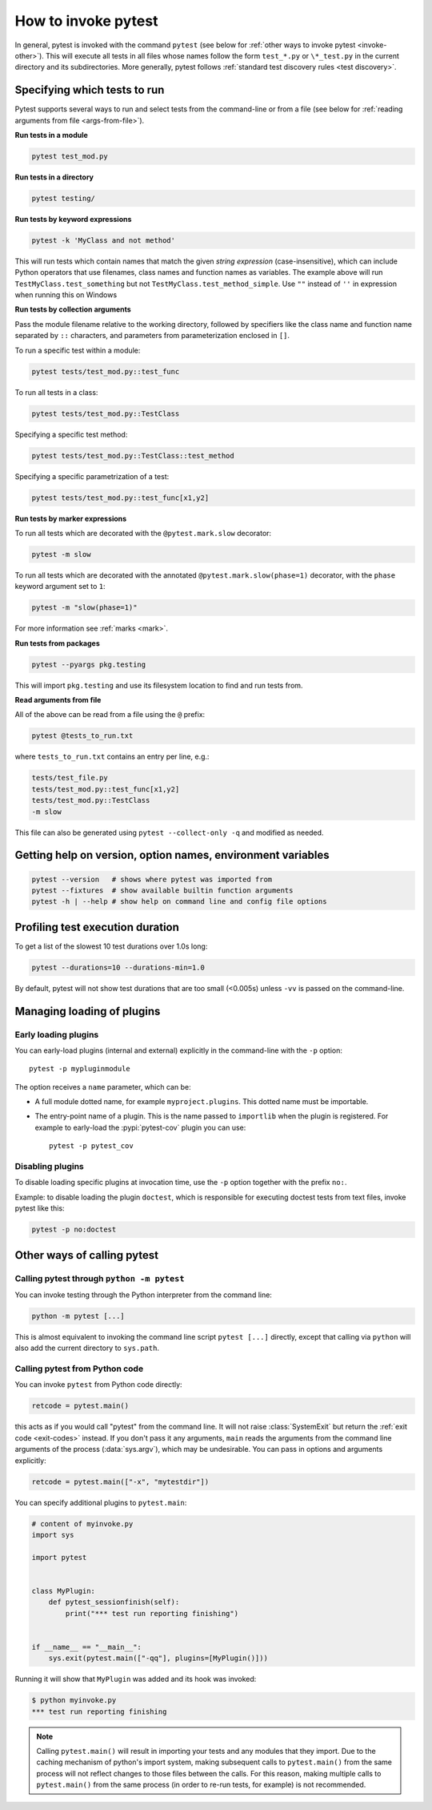 
.. _usage:

How to invoke pytest
==========================================

..  seealso:: :ref:`Complete pytest command-line flag reference <command-line-flags>`

In general, pytest is invoked with the command ``pytest`` (see below for :ref:`other ways to invoke pytest
<invoke-other>`). This will execute all tests in all files whose names follow the form ``test_*.py`` or ``\*_test.py``
in the current directory and its subdirectories. More generally, pytest follows :ref:`standard test discovery rules
<test discovery>`.


.. _select-tests:

Specifying which tests to run
------------------------------

Pytest supports several ways to run and select tests from the command-line or from a file
(see below for :ref:`reading arguments from file <args-from-file>`).

**Run tests in a module**

.. code-block:: bash

    pytest test_mod.py

**Run tests in a directory**

.. code-block:: bash

    pytest testing/

**Run tests by keyword expressions**

.. code-block:: bash

    pytest -k 'MyClass and not method'

This will run tests which contain names that match the given *string expression* (case-insensitive),
which can include Python operators that use filenames, class names and function names as variables.
The example above will run ``TestMyClass.test_something``  but not ``TestMyClass.test_method_simple``.
Use ``""`` instead of ``''`` in expression when running this on Windows

.. _nodeids:

**Run tests by collection arguments**

Pass the module filename relative to the working directory, followed by specifiers like the class name and function name
separated by ``::`` characters, and parameters from parameterization enclosed in ``[]``.

To run a specific test within a module:

.. code-block:: bash

    pytest tests/test_mod.py::test_func

To run all tests in a class:

.. code-block:: bash

    pytest tests/test_mod.py::TestClass

Specifying a specific test method:

.. code-block:: bash

    pytest tests/test_mod.py::TestClass::test_method

Specifying a specific parametrization of a test:

.. code-block:: bash

    pytest tests/test_mod.py::test_func[x1,y2]

**Run tests by marker expressions**

To run all tests which are decorated with the ``@pytest.mark.slow`` decorator:

.. code-block:: bash

    pytest -m slow


To run all tests which are decorated with the annotated ``@pytest.mark.slow(phase=1)`` decorator,
with the ``phase`` keyword argument set to ``1``:

.. code-block:: bash

    pytest -m "slow(phase=1)"

For more information see :ref:`marks <mark>`.

**Run tests from packages**

.. code-block:: bash

    pytest --pyargs pkg.testing

This will import ``pkg.testing`` and use its filesystem location to find and run tests from.

.. _args-from-file:

**Read arguments from file**

.. versionadded:: 8.2

All of the above can be read from a file using the ``@`` prefix:

.. code-block:: bash

    pytest @tests_to_run.txt

where ``tests_to_run.txt`` contains an entry per line, e.g.:

.. code-block:: text

    tests/test_file.py
    tests/test_mod.py::test_func[x1,y2]
    tests/test_mod.py::TestClass
    -m slow

This file can also be generated using ``pytest --collect-only -q`` and modified as needed.

Getting help on version, option names, environment variables
--------------------------------------------------------------

.. code-block:: bash

    pytest --version   # shows where pytest was imported from
    pytest --fixtures  # show available builtin function arguments
    pytest -h | --help # show help on command line and config file options


.. _durations:

Profiling test execution duration
-------------------------------------

.. versionchanged:: 6.0

To get a list of the slowest 10 test durations over 1.0s long:

.. code-block:: bash

    pytest --durations=10 --durations-min=1.0

By default, pytest will not show test durations that are too small (<0.005s) unless ``-vv`` is passed on the command-line.


Managing loading of plugins
-------------------------------

Early loading plugins
~~~~~~~~~~~~~~~~~~~~~~~

You can early-load plugins (internal and external) explicitly in the command-line with the ``-p`` option::

    pytest -p mypluginmodule

The option receives a ``name`` parameter, which can be:

* A full module dotted name, for example ``myproject.plugins``. This dotted name must be importable.
* The entry-point name of a plugin. This is the name passed to ``importlib`` when the plugin is
  registered. For example to early-load the :pypi:`pytest-cov` plugin you can use::

    pytest -p pytest_cov


Disabling plugins
~~~~~~~~~~~~~~~~~~

To disable loading specific plugins at invocation time, use the ``-p`` option
together with the prefix ``no:``.

Example: to disable loading the plugin ``doctest``, which is responsible for
executing doctest tests from text files, invoke pytest like this:

.. code-block:: bash

    pytest -p no:doctest


.. _invoke-other:

Other ways of calling pytest
-----------------------------------------------------

.. _invoke-python:

Calling pytest through ``python -m pytest``
~~~~~~~~~~~~~~~~~~~~~~~~~~~~~~~~~~~~~~~~~~~~

You can invoke testing through the Python interpreter from the command line:

.. code-block:: text

    python -m pytest [...]

This is almost equivalent to invoking the command line script ``pytest [...]``
directly, except that calling via ``python`` will also add the current directory to ``sys.path``.


.. _`pytest.main-usage`:

Calling pytest from Python code
~~~~~~~~~~~~~~~~~~~~~~~~~~~~~~~~~~~~~~~~~~~~

You can invoke ``pytest`` from Python code directly:

.. code-block:: python

    retcode = pytest.main()

this acts as if you would call "pytest" from the command line.
It will not raise :class:`SystemExit` but return the :ref:`exit code <exit-codes>` instead.
If you don't pass it any arguments, ``main`` reads the arguments from the command line arguments of the process (:data:`sys.argv`), which may be undesirable.
You can pass in options and arguments explicitly:

.. code-block:: python

    retcode = pytest.main(["-x", "mytestdir"])

You can specify additional plugins to ``pytest.main``:

.. code-block:: python

    # content of myinvoke.py
    import sys

    import pytest


    class MyPlugin:
        def pytest_sessionfinish(self):
            print("*** test run reporting finishing")


    if __name__ == "__main__":
        sys.exit(pytest.main(["-qq"], plugins=[MyPlugin()]))

Running it will show that ``MyPlugin`` was added and its
hook was invoked:

.. code-block:: pytest

    $ python myinvoke.py
    *** test run reporting finishing


.. note::

    Calling ``pytest.main()`` will result in importing your tests and any modules
    that they import. Due to the caching mechanism of python's import system,
    making subsequent calls to ``pytest.main()`` from the same process will not
    reflect changes to those files between the calls. For this reason, making
    multiple calls to ``pytest.main()`` from the same process (in order to re-run
    tests, for example) is not recommended.
